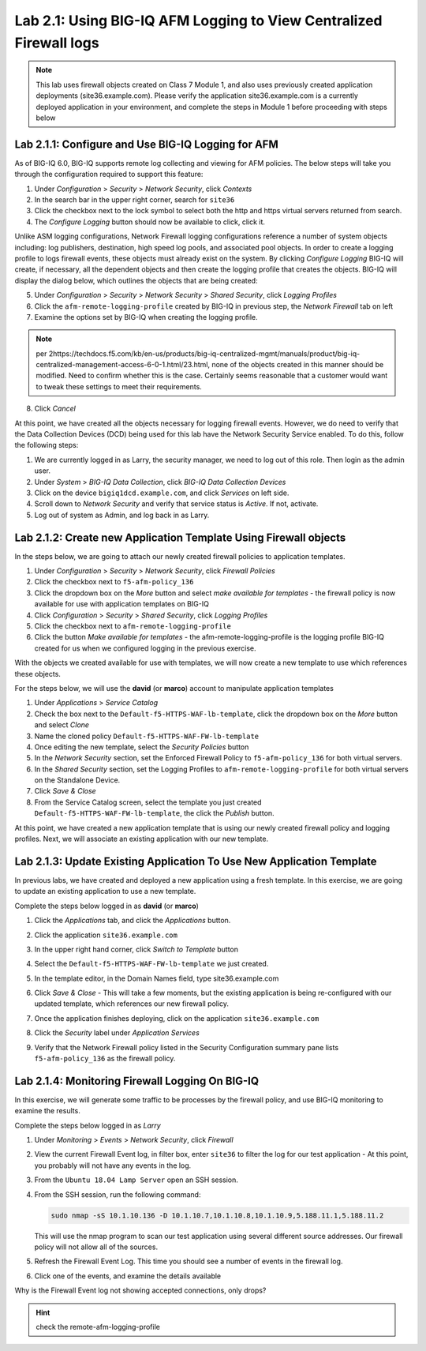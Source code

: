 Lab 2.1: Using BIG-IQ AFM Logging to View Centralized Firewall logs
-------------------------------------------------------------------

.. note:: This lab uses firewall objects created on Class 7 Module 1, and also uses previously created application deployments (site36.example.com).  Please verify the application site36.example.com is a currently deployed application in your environment, and complete the steps in Module 1 before proceeding with steps below


Lab 2.1.1: Configure and Use BIG-IQ Logging for AFM
****************************************************
As of BIG-IQ 6.0, BIG-IQ supports remote log collecting and viewing for AFM policies.  The below steps will take you through the configuration required to support this feature:

1. Under *Configuration* > *Security* > *Network Security*, click *Contexts*
2. In the search bar in the upper right corner, search for ``site36``
3. Click the checkbox next to the lock symbol to select both the http and https virtual servers returned from search.
4. The *Configure Logging* button should now be available to click, click it.  

Unlike ASM logging configurations, Network Firewall logging configurations reference a number of system objects including: log publishers, destination, high speed log pools, and associated pool objects.  In order to create a logging profile to logs firewall events, these objects must already exist on the system.  By clicking *Configure Logging* BIG-IQ will create, if necessary, all the dependent objects and then create the logging profile that creates the objects.  BIG-IQ will display the dialog below, which outlines the objects that are being created:

.. image:: ../pictures/module2/afm_configure_logging_dialog.png
  :align: center
  :scale: 50%


5. Under *Configuration* > *Security* > *Network Security* > *Shared Security*, click *Logging Profiles*
6. Click the ``afm-remote-logging-profile`` created by BIG-IQ in previous step, the *Network Firewall* tab on left
7. Examine the options set by BIG-IQ when creating the logging profile.

.. note:: per 2https://techdocs.f5.com/kb/en-us/products/big-iq-centralized-mgmt/manuals/product/big-iq-centralized-management-access-6-0-1.html/23.html, none of the objects created in this manner should be modified.  Need to confirm whether this is the case.  Certainly seems reasonable that a customer would want to tweak these settings to meet their requirements.

8. Click *Cancel*

At this point, we have created all the objects necessary for logging firewall events.  However, we do need to verify that the Data Collection Devices (DCD) being used for this lab have the Network Security Service enabled.  To do this, follow the following steps:

1. We are currently logged in as Larry, the security manager, we need to log out of this role.  Then login as the admin user.
2. Under *System* > *BIG-IQ Data Collection*, click *BIG-IQ Data Collection Devices*
3. Click on the device ``bigiq1dcd.example.com``, and click *Services* on left side.
4. Scroll down to *Network Security* and verify that service status is *Active*.  If not, activate.
5. Log out of system as Admin, and log back in as Larry.


Lab 2.1.2: Create new Application Template Using Firewall objects
*****************************************************************

In the steps below, we are going to attach our newly created firewall policies to application templates.

#. Under *Configuration* > *Security* > *Network Security*, click *Firewall Policies*
#. Click the checkbox next to ``f5-afm-policy_136``
#. Click the dropdown box on the *More* button and select *make available for templates*
   - the firewall policy is now available for use with application templates on BIG-IQ
#. Click *Configuration* > *Security* > *Shared Security*, click *Logging Profiles*
#. Click the checkbox next to ``afm-remote-logging-profile``
#. Click the button *Make available for templates*
   - the afm-remote-logging-profile is the logging profile BIG-IQ created for us when we configured logging in the previous exercise.

With the objects we created available for use with templates, we will now create a new template to use which references these objects.

For the steps below, we will use the **david** (or **marco**) account to manipulate application templates

#. Under *Applications* > *Service Catalog* 
#. Check the box next to the ``Default-f5-HTTPS-WAF-lb-template``, click the dropdown box on the *More* button and select *Clone*
#. Name the cloned policy ``Default-f5-HTTPS-WAF-FW-lb-template``
#. Once editing the new template, select the *Security Policies* button
#. In the *Network Security* section, set the Enforced Firewall Policy to ``f5-afm-policy_136`` for both virtual servers.
#. In the *Shared Security* section, set the Logging Profiles to ``afm-remote-logging-profile`` for both virtual servers on the Standalone Device.
#. Click *Save & Close*
#. From the Service Catalog screen, select the template you just created ``Default-f5-HTTPS-WAF-FW-lb-template``, the click the *Publish* button.

At this point, we have created a new application template that is using our newly created firewall policy and logging profiles.  Next, we will associate an existing application with our new template.

Lab 2.1.3: Update Existing Application To Use New Application Template
**********************************************************************
In previous labs, we have created and deployed a new application using a fresh template.  In this exercise, we are going to update an existing application to use a new template.

Complete the steps below logged in as **david** (or **marco**)

#. Click the *Applications* tab, and click the *Applications* button.
#. Click the application ``site36.example.com``
#. In the upper right hand corner, click *Switch to Template* button

   .. image:: ../pictures/module2/switch_to_template.png
      :align: center
      :scale: 50%

#. Select the ``Default-f5-HTTPS-WAF-FW-lb-template`` we just created.
#. In the template editor, in the Domain Names field, type site36.example.com
#. Click *Save & Close*
   - This will take a few moments, but the existing application is being re-configured with our updated template, which references our new firewall policy.
#. Once the application finishes deploying, click on the application ``site36.example.com``
#. Click the *Security* label under *Application Services*
#. Verify that the Network Firewall policy listed in the Security Configuration summary pane lists ``f5-afm-policy_136`` as the firewall policy.

   .. image:: ../pictures/module2/app_sec_summary.png
      :align: center
      :scale: 50%


Lab 2.1.4: Monitoring Firewall Logging On BIG-IQ
************************************************
In this exercise, we will generate some traffic to be processes by the firewall policy, and use BIG-IQ monitoring to examine the results.

Complete the steps below logged in as *Larry*

#. Under *Monitoring* > *Events* > *Network Security*, click *Firewall*
#. View the current Firewall Event log, in filter box, enter ``site36`` to filter the log for our test application
   - At this point, you probably will not have any events in the log.
#. From the ``Ubuntu 18.04 Lamp Server`` open an SSH session.
#. From the SSH session, run the following command:

   .. code:: console 
      
      sudo nmap -sS 10.1.10.136 -D 10.1.10.7,10.1.10.8,10.1.10.9,5.188.11.1,5.188.11.2

   This will use the nmap program to scan our test application using several different source addresses.  Our firewall policy will not allow all of the sources.

#. Refresh the Firewall Event Log.  This time you should see a number of events in the firewall log.
#. Click one of the events, and examine the details available

   .. image:: ../pictures/module2/firewall_log_drop.png
      :align: center
      :scale: 50%

Why is the Firewall Event log not showing accepted connections, only drops?  

.. HINT:: check the remote-afm-logging-profile
